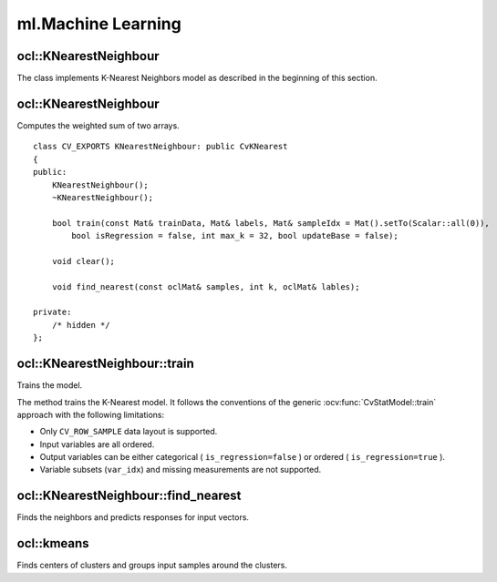 ml.Machine Learning
=============================

.. highlight:: cpp

ocl::KNearestNeighbour
--------------------------
.. ocv:class:: ocl::KNearestNeighbour : public CvKNearest

The class implements K-Nearest Neighbors model as described in the beginning of this section.

ocl::KNearestNeighbour
--------------------------
Computes the weighted sum of two arrays. ::

    class CV_EXPORTS KNearestNeighbour: public CvKNearest
    {
    public:
        KNearestNeighbour();
        ~KNearestNeighbour();

        bool train(const Mat& trainData, Mat& labels, Mat& sampleIdx = Mat().setTo(Scalar::all(0)),
            bool isRegression = false, int max_k = 32, bool updateBase = false);

        void clear();

        void find_nearest(const oclMat& samples, int k, oclMat& lables);

    private:
        /* hidden */
    };

ocl::KNearestNeighbour::train
---------------------------------
Trains the model.

.. ocv:function:: bool ocl::KNearestNeighbour::train(const Mat& trainData, Mat& labels, Mat& sampleIdx = Mat().setTo(Scalar::all(0)), bool isRegression = false, int max_k = 32, bool updateBase = false)

    :param isRegression: Type of the problem: ``true`` for regression and ``false`` for classification.

    :param maxK: Number of maximum neighbors that may be passed to the method :ocv:func:`CvKNearest::find_nearest`.

    :param updateBase: Specifies whether the model is trained from scratch (``update_base=false``), or it is updated using the new training data (``update_base=true``). In the latter case, the parameter ``maxK`` must not be larger than the original value.

The method trains the K-Nearest model. It follows the conventions of the generic :ocv:func:`CvStatModel::train` approach with the following limitations:

* Only ``CV_ROW_SAMPLE`` data layout is supported.
* Input variables are all ordered.
* Output variables can be either categorical ( ``is_regression=false`` ) or ordered ( ``is_regression=true`` ).
* Variable subsets (``var_idx``) and missing measurements are not supported.

ocl::KNearestNeighbour::find_nearest
----------------------------------------
Finds the neighbors and predicts responses for input vectors.

.. ocv:function:: void ocl::KNearestNeighbour::find_nearest(const oclMat& samples, int k, oclMat& lables )

    :param samples: Input samples stored by rows. It is a single-precision floating-point matrix of :math:`number\_of\_samples \times number\_of\_features` size.

    :param k: Number of used nearest neighbors. It must satisfy constraint: :math:`k \le` :ocv:func:`CvKNearest::get_max_k`.

    :param labels: Vector with results of prediction (regression or classification) for each input sample. It is a single-precision floating-point vector with ``number_of_samples`` elements.

ocl::kmeans
---------------
Finds centers of clusters and groups input samples around the clusters.

.. ocv:function:: double ocl::kmeans(const oclMat &src, int K, oclMat &bestLabels, TermCriteria criteria, int attemps, int flags, oclMat &centers)

    :param src: Floating-point matrix of input samples, one row per sample.

    :param K: Number of clusters to split the set by.

    :param bestLabels: Input/output integer array that stores the cluster indices for every sample.

    :param criteria: The algorithm termination criteria, that is, the maximum number of iterations and/or the desired accuracy. The accuracy is specified as ``criteria.epsilon``. As soon as each of the cluster centers moves by less than ``criteria.epsilon`` on some iteration, the algorithm stops.

    :param attempts: Flag to specify the number of times the algorithm is executed using different initial labellings. The algorithm returns the labels that yield the best compactness (see the last function parameter).

    :param flags: Flag that can take the following values:

            * **KMEANS_RANDOM_CENTERS** Select random initial centers in each attempt.

            * **KMEANS_PP_CENTERS** Use ``kmeans++`` center initialization by Arthur and Vassilvitskii [Arthur2007].

            * **KMEANS_USE_INITIAL_LABELS** During the first (and possibly the only) attempt, use the user-supplied labels instead of computing them from the initial centers. For the second and further attempts, use the random or semi-random centers. Use one of  ``KMEANS_*_CENTERS``  flag to specify the exact method.

    :param centers: Output matrix of the cluster centers, one row per each cluster center.